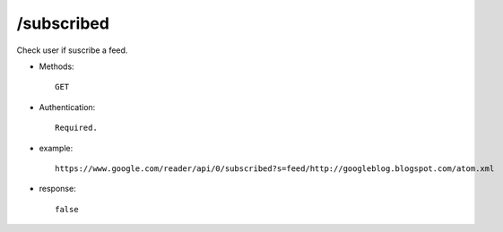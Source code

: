 /subscribed
--------------
Check user if suscribe a feed.

* Methods::

    GET

* Authentication::

    Required.

* example::

    https://www.google.com/reader/api/0/subscribed?s=feed/http://googleblog.blogspot.com/atom.xml

* response::

    false

